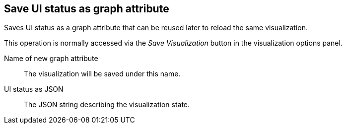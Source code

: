 ## Save UI status as graph attribute

Saves UI status as a graph attribute that can be reused later to reload the same visualization.

This operation is normally accessed via the _Save Visualization_ button in the visualization
options panel.

====
[[scalarname]] Name of new graph attribute::
The visualization will be saved under this name.

[[uistatusjson]] UI status as JSON::
The JSON string describing the visualization state.
====
